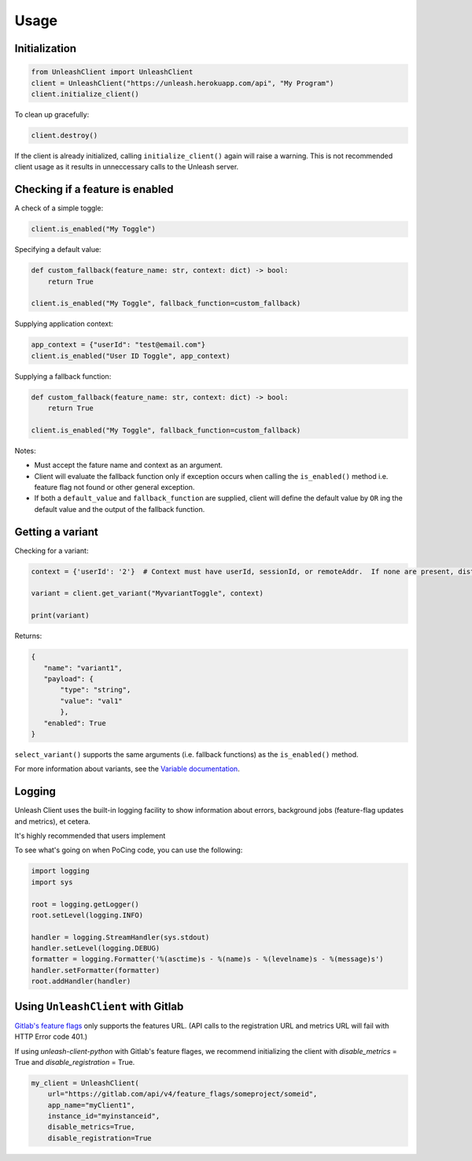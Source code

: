 ****************************************
Usage
****************************************

Initialization
#######################################

.. code-block:: python

    from UnleashClient import UnleashClient
    client = UnleashClient("https://unleash.herokuapp.com/api", "My Program")
    client.initialize_client()

To clean up gracefully:

.. code-block:: python

    client.destroy()

If the client is already initialized, calling ``initialize_client()`` again will raise a warning.  This is not recommended client usage as it results in unneccessary calls to the Unleash server.

Checking if a feature is enabled
#######################################

A check of a simple toggle:

.. code-block:: python

    client.is_enabled("My Toggle")


Specifying a default value:

.. code-block:: python

    def custom_fallback(feature_name: str, context: dict) -> bool:
        return True
        
    client.is_enabled("My Toggle", fallback_function=custom_fallback)


Supplying application context:

.. code-block:: python

    app_context = {"userId": "test@email.com"}
    client.is_enabled("User ID Toggle", app_context)

Supplying a fallback function:

.. code-block:: python

    def custom_fallback(feature_name: str, context: dict) -> bool:
        return True

    client.is_enabled("My Toggle", fallback_function=custom_fallback)

Notes:

- Must accept the fature name and context as an argument.
- Client will evaluate the fallback function only if exception occurs when calling the ``is_enabled()`` method i.e. feature flag not found or other general exception.
- If both a ``default_value`` and ``fallback_function`` are supplied, client will define the default value by ``OR`` ing the default value and the output of the fallback function.


Getting a variant
#######################################

Checking for a variant:

.. code-block:: python

    context = {'userId': '2'}  # Context must have userId, sessionId, or remoteAddr.  If none are present, distribution will be random.

    variant = client.get_variant("MyvariantToggle", context)

    print(variant)

Returns:

.. code-block::

    {
       "name": "variant1",
       "payload": {
           "type": "string",
           "value": "val1"
           },
       "enabled": True
    }


``select_variant()`` supports the same arguments (i.e. fallback functions) as the ``is_enabled()`` method.

For more information about variants, see the `Variable documentation <https://docs.getunleash.io/advanced/toggle_variants>`_.

Logging
#######################################

Unleash Client uses the built-in logging facility to show information about errors, background jobs (feature-flag updates and metrics), et cetera.

It's highly recommended that users implement

To see what's going on when PoCing code, you can use the following:

.. code-block:: python

    import logging
    import sys

    root = logging.getLogger()
    root.setLevel(logging.INFO)

    handler = logging.StreamHandler(sys.stdout)
    handler.setLevel(logging.DEBUG)
    formatter = logging.Formatter('%(asctime)s - %(name)s - %(levelname)s - %(message)s')
    handler.setFormatter(formatter)
    root.addHandler(handler)

Using ``UnleashClient`` with Gitlab
#######################################

`Gitlab's feature flags <https://docs.gitlab.com/ee/user/project/operations/feature_flags.html>`_ only supports the features URL.  (API calls to the registration URL and metrics URL will fail with HTTP Error code 401.)

If using `unleash-client-python` with Gitlab's feature flages, we recommend initializing the client with `disable_metrics` = True and `disable_registration` = True.

.. code-block:: python

    my_client = UnleashClient(
        url="https://gitlab.com/api/v4/feature_flags/someproject/someid",
        app_name="myClient1",
        instance_id="myinstanceid",
        disable_metrics=True,
        disable_registration=True
